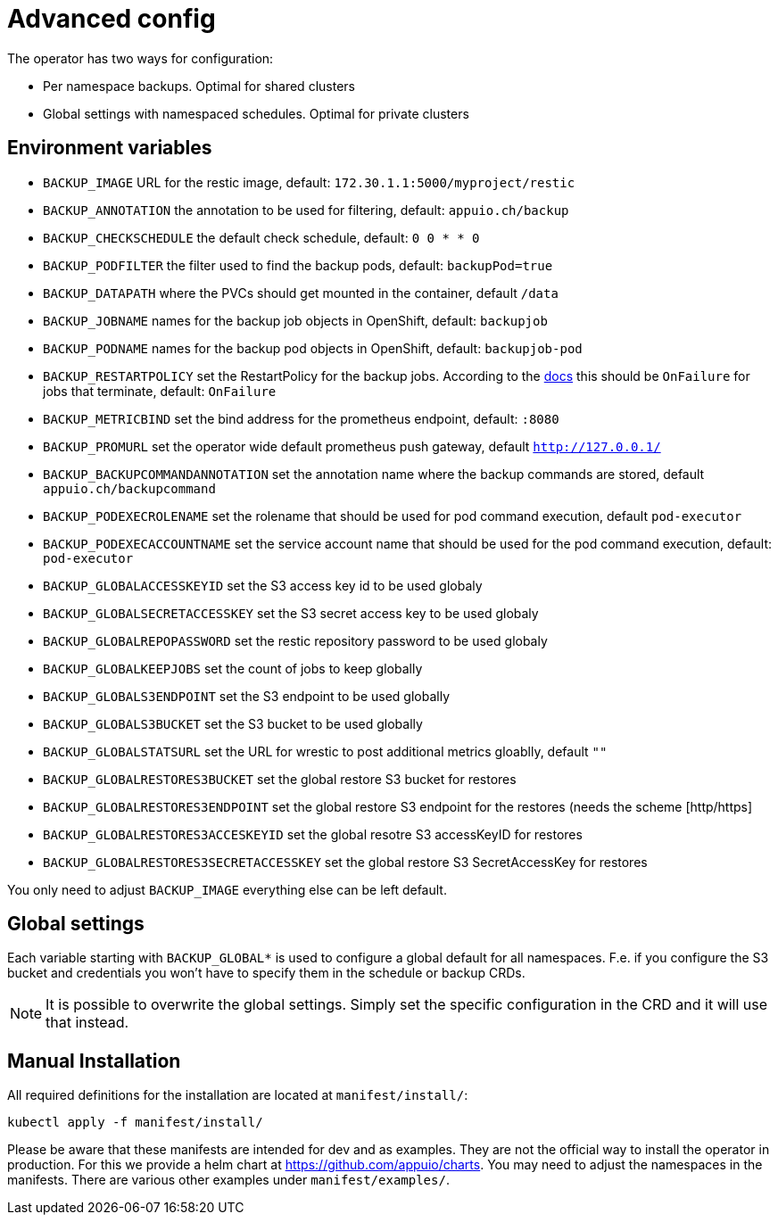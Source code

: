 = Advanced config

The operator has two ways for configuration:

* Per namespace backups. Optimal for shared clusters
* Global settings with namespaced schedules. Optimal for private clusters

== Environment variables

* `BACKUP_IMAGE` URL for the restic image, default: `172.30.1.1:5000/myproject/restic`
* `BACKUP_ANNOTATION` the annotation to be used for filtering, default: `appuio.ch/backup`
* `BACKUP_CHECKSCHEDULE` the default check schedule, default: `0 0 * * 0`
* `BACKUP_PODFILTER` the filter used to find the backup pods, default: `backupPod=true`
* `BACKUP_DATAPATH` where the PVCs should get mounted in the container, default `/data`
* `BACKUP_JOBNAME` names for the backup job objects in OpenShift, default: `backupjob`
* `BACKUP_PODNAME` names for the backup pod objects in OpenShift, default: `backupjob-pod`
* `BACKUP_RESTARTPOLICY` set the RestartPolicy for the backup jobs. According to the https://kubernetes.io/docs/concepts/workloads/controllers/jobs-run-to-completion/[docs] this should be `OnFailure` for jobs that terminate, default: `OnFailure`
* `BACKUP_METRICBIND` set the bind address for the prometheus endpoint, default: `:8080`
* `BACKUP_PROMURL` set the operator wide default prometheus push gateway, default `http://127.0.0.1/`
* `BACKUP_BACKUPCOMMANDANNOTATION` set the annotation name where the backup commands are stored, default `appuio.ch/backupcommand`
* `BACKUP_PODEXECROLENAME` set the rolename that should be used for pod command execution, default `pod-executor`
* `BACKUP_PODEXECACCOUNTNAME` set the service account name that should be used for the pod command execution, default: `pod-executor`
* `BACKUP_GLOBALACCESSKEYID` set the S3 access key id to be used globaly
* `BACKUP_GLOBALSECRETACCESSKEY` set the S3 secret access key to be used globaly
* `BACKUP_GLOBALREPOPASSWORD` set the restic repository password to be used globaly
* `BACKUP_GLOBALKEEPJOBS` set the count of jobs to keep globally
* `BACKUP_GLOBALS3ENDPOINT` set the S3 endpoint to be used globally
* `BACKUP_GLOBALS3BUCKET` set the S3 bucket to be used globally
* `BACKUP_GLOBALSTATSURL` set the URL for wrestic to post additional metrics gloablly, default `""`
* `BACKUP_GLOBALRESTORES3BUCKET` set the global restore S3 bucket for restores
* `BACKUP_GLOBALRESTORES3ENDPOINT` set the global restore S3 endpoint for the restores (needs the scheme [http/https]
* `BACKUP_GLOBALRESTORES3ACCESKEYID` set the global resotre S3 accessKeyID for restores
* `BACKUP_GLOBALRESTORES3SECRETACCESSKEY` set the global restore S3 SecretAccessKey for restores

You only need to adjust `BACKUP_IMAGE` everything else can be left default.

== Global settings

Each variable starting with `BACKUP_GLOBAL*` is used to configure a global default for all namespaces. F.e. if you configure the S3 bucket and credentials you won’t have to specify them in the schedule or backup CRDs.

NOTE: It is possible to overwrite the global settings. Simply set the specific configuration in the CRD and it will use that instead.

== Manual Installation

All required definitions for the installation are located at `manifest/install/`:

[source,bash]
----
kubectl apply -f manifest/install/
----

Please be aware that these manifests are intended for dev and as examples. They are not the official way to install the operator in production. For this we provide a helm chart at https://github.com/appuio/charts. You may need to adjust the namespaces in the manifests. There are various other examples under `manifest/examples/`.
